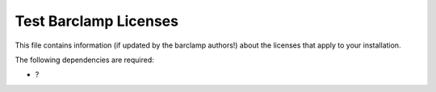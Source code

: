 Test Barclamp Licenses
~~~~~~~~~~~~~~~~~~~~~~

This file contains information (if updated by the barclamp authors!)
about the licenses that apply to your installation.

The following dependencies are required:

-  ?

